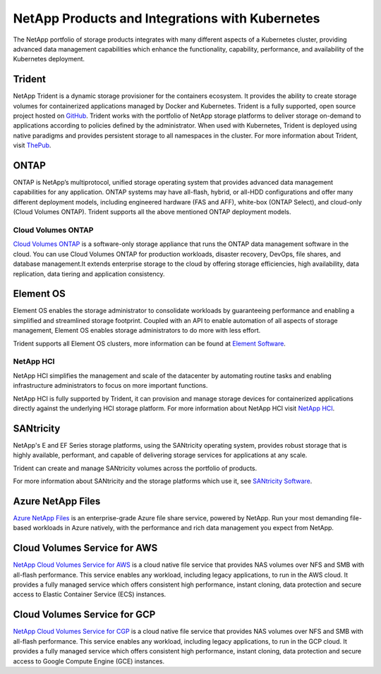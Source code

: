 .. _netapp_products_integrations:

************************************************
NetApp Products and Integrations with Kubernetes
************************************************

The NetApp portfolio of storage products integrates with many different aspects of a Kubernetes cluster, providing advanced data management capabilities which enhance the functionality, capability, performance, and availability of the Kubernetes deployment.


Trident
-------

NetApp Trident is a dynamic storage provisioner for the containers ecosystem. It provides the ability to create storage volumes for containerized applications managed by Docker and Kubernetes. Trident is a fully supported, open source project hosted on `GitHub <https://github.com/netapp/trident>`_.
Trident works with the portfolio of NetApp storage platforms to deliver storage on-demand to applications according to policies defined by the administrator. When used with Kubernetes, Trident is deployed using native paradigms and provides persistent storage to all namespaces in the cluster.
For more information about Trident, visit `ThePub <https://netapp.io/persistent-storage-provisioner-for-kubernetes/>`_.


ONTAP
-----

ONTAP is NetApp’s multiprotocol, unified storage operating system that provides advanced data management capabilities for any application. ONTAP systems may have all-flash, hybrid, or all-HDD configurations and offer many different deployment models, including engineered hardware (FAS and AFF), white-box (ONTAP Select), and cloud-only (Cloud Volumes ONTAP). Trident supports all the above mentioned ONTAP deployment models. 

Cloud Volumes ONTAP 
===================

`Cloud Volumes ONTAP <http://cloud.netapp.com/ontap-cloud?utm_source=GitHub&utm_campaign=Trident>`_ is a software-only storage appliance that runs the ONTAP data management software in the cloud. You can use Cloud Volumes ONTAP for production workloads, disaster recovery, DevOps, file shares, and database management.It extends enterprise storage to the cloud by offering storage efficiencies, high availability, data replication, data tiering and application consistency.


Element OS
----------

Element OS enables the storage administrator to consolidate workloads by guaranteeing performance and enabling a simplified and streamlined storage footprint. Coupled with an API to enable automation of all aspects of storage management, Element OS enables storage administrators to do more with less effort.

Trident supports all Element OS clusters, more information can be found at `Element Software <https://www.netapp.com/us/products/data-management-software/element-os.aspx>`_.

NetApp HCI
==========

NetApp HCI simplifies the management and scale of the datacenter by automating routine tasks and enabling infrastructure administrators to focus on more important functions.

NetApp HCI is fully supported by Trident, it can provision and manage storage devices for containerized applications directly against the underlying HCI storage platform. For more information about NetApp HCI visit `NetApp HCI <https://www.netapp.com/us/products/converged-systems/hyper-converged-infrastructure.aspx>`_.

SANtricity
----------

NetApp's E and EF Series storage platforms, using the SANtricity operating system, provides robust storage that is highly available, performant, and capable of delivering storage services for applications at any scale.

Trident can create and manage SANtricity volumes across the portfolio of products.

For more information about SANtricity and the storage platforms which use it, see `SANtricity Software <https://www.netapp.com/us/products/data-management-software/santricity-os.aspx>`_.

Azure NetApp Files
------------------

`Azure NetApp Files`_ is an enterprise-grade Azure file share service, powered by NetApp. Run your most demanding
file-based workloads in Azure natively, with the performance and rich data management you expect from NetApp.

.. _Azure NetApp Files: https://azure.microsoft.com/en-us/services/netapp/

Cloud Volumes Service for AWS
-----------------------------

`NetApp Cloud Volumes Service for AWS <https://cloud.netapp.com/cloud-volumes-service-for-aws?utm_source=GitHub&utm_campaign=Trident>`_ is a cloud native file service that provides NAS volumes over NFS and SMB with all-flash performance. This service enables any workload, including legacy applications, to run in the AWS cloud. It provides a fully managed service which offers consistent high performance, instant cloning, data protection and secure access to Elastic Container Service (ECS) instances.

Cloud Volumes Service for GCP
-----------------------------

`NetApp Cloud Volumes Service for CGP <https://cloud.netapp.com/cloud-volumes-service-for-gcp?utm_source=GitHub&utm_campaign=Trident>`_ is a cloud native file service that provides NAS volumes over NFS and SMB with all-flash performance. This service enables any workload, including legacy applications, to run in the GCP cloud. It provides a fully managed service which offers consistent high performance, instant cloning, data protection and secure access to Google Compute Engine (GCE) instances.
